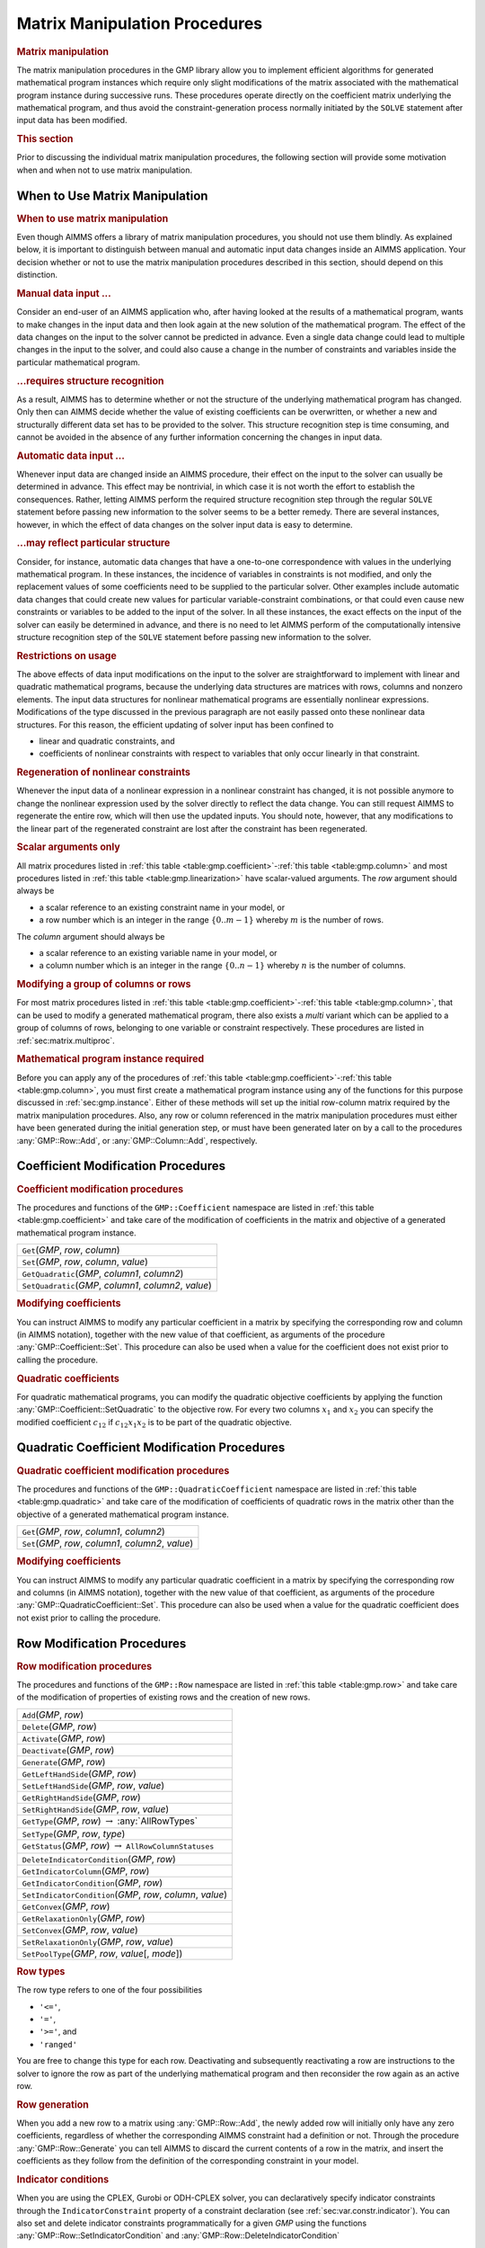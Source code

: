 .. _sec:gmp.matrix:

Matrix Manipulation Procedures
==============================

.. rubric:: Matrix manipulation

The matrix manipulation procedures in the GMP library allow you to
implement efficient algorithms for generated mathematical program
instances which require only slight modifications of the matrix
associated with the mathematical program instance during successive
runs. These procedures operate directly on the coefficient matrix
underlying the mathematical program, and thus avoid the
constraint-generation process normally initiated by the ``SOLVE``
statement after input data has been modified.

.. rubric:: This section

Prior to discussing the individual matrix manipulation procedures, the
following section will provide some motivation when and when not to use
matrix manipulation.

When to Use Matrix Manipulation
-------------------------------

.. rubric:: When to use matrix manipulation

Even though AIMMS offers a library of matrix manipulation procedures,
you should not use them blindly. As explained below, it is important to
distinguish between manual and automatic input data changes inside an
AIMMS application. Your decision whether or not to use the matrix
manipulation procedures described in this section, should depend on this
distinction.

.. rubric:: Manual data input ...

Consider an end-user of an AIMMS application who, after having looked at
the results of a mathematical program, wants to make changes in the
input data and then look again at the new solution of the mathematical
program. The effect of the data changes on the input to the solver
cannot be predicted in advance. Even a single data change could lead to
multiple changes in the input to the solver, and could also cause a
change in the number of constraints and variables inside the particular
mathematical program.

.. rubric:: ...requires structure recognition

As a result, AIMMS has to determine whether or not the structure of the
underlying mathematical program has changed. Only then can AIMMS decide
whether the value of existing coefficients can be overwritten, or
whether a new and structurally different data set has to be provided to
the solver. This structure recognition step is time consuming, and
cannot be avoided in the absence of any further information concerning
the changes in input data.

.. rubric:: Automatic data input ...

Whenever input data are changed inside an AIMMS procedure, their effect
on the input to the solver can usually be determined in advance. This
effect may be nontrivial, in which case it is not worth the effort to
establish the consequences. Rather, letting AIMMS perform the required
structure recognition step through the regular ``SOLVE`` statement
before passing new information to the solver seems to be a better
remedy. There are several instances, however, in which the effect of
data changes on the solver input data is easy to determine.

.. rubric:: ...may reflect particular structure

Consider, for instance, automatic data changes that have a one-to-one
correspondence with values in the underlying mathematical program. In
these instances, the incidence of variables in constraints is not
modified, and only the replacement values of some coefficients need to
be supplied to the particular solver. Other examples include automatic
data changes that could create new values for particular
variable-constraint combinations, or that could even cause new
constraints or variables to be added to the input of the solver. In all
these instances, the exact effects on the input of the solver can easily
be determined in advance, and there is no need to let AIMMS perform of
the computationally intensive structure recognition step of the
``SOLVE`` statement before passing new information to the solver.

.. rubric:: Restrictions on usage

The above effects of data input modifications on the input to the solver
are straightforward to implement with linear and quadratic mathematical
programs, because the underlying data structures are matrices with rows,
columns and nonzero elements. The input data structures for nonlinear
mathematical programs are essentially nonlinear expressions.
Modifications of the type discussed in the previous paragraph are not
easily passed onto these nonlinear data structures. For this reason, the
efficient updating of solver input has been confined to

-  linear and quadratic constraints, and

-  coefficients of nonlinear constraints with respect to variables that
   only occur linearly in that constraint.

.. rubric:: Regeneration of nonlinear constraints

Whenever the input data of a nonlinear expression in a nonlinear
constraint has changed, it is not possible anymore to change the
nonlinear expression used by the solver directly to reflect the data
change. You can still request AIMMS to regenerate the entire row, which
will then use the updated inputs. You should note, however, that any
modifications to the linear part of the regenerated constraint are lost
after the constraint has been regenerated.

.. rubric:: Scalar arguments only

All matrix procedures listed in
:ref:`this table <table:gmp.coefficient>`-:ref:`this table <table:gmp.column>` and most
procedures listed in :ref:`this table <table:gmp.linearization>` have
scalar-valued arguments. The *row* argument should always be

-  a scalar reference to an existing constraint name in your model, or

-  a row number which is an integer in the range :math:`\{ 0 .. m-1 \}`
   whereby :math:`m` is the number of rows.

The *column* argument should always be

-  a scalar reference to an existing variable name in your model, or

-  a column number which is an integer in the range
   :math:`\{ 0 .. n-1 \}` whereby :math:`n` is the number of columns.

.. rubric:: Modifying a group of columns or rows

For most matrix procedures listed in
:ref:`this table <table:gmp.coefficient>`-:ref:`this table <table:gmp.column>`, that can be
used to modify a generated mathematical program, there also exists a *multi* variant which can be
applied to a group of columns of rows, belonging to one variable or constraint respectively. These
procedures are listed in :ref:`sec:matrix.multiproc`.

.. rubric:: Mathematical program instance required

Before you can apply any of the procedures of
:ref:`this table <table:gmp.coefficient>`-:ref:`this table <table:gmp.column>`, you must
first create a mathematical program instance using any of the functions
for this purpose discussed in :ref:`sec:gmp.instance`. Either of these
methods will set up the initial row-column matrix required by the matrix
manipulation procedures. Also, any row or column referenced in the
matrix manipulation procedures must either have been generated during
the initial generation step, or must have been generated later on by a
call to the procedures :any:`GMP::Row::Add`, or :any:`GMP::Column::Add`,
respectively.

.. _sec:gmp.matrix.coefficient:

Coefficient Modification Procedures
-----------------------------------

.. rubric:: Coefficient modification procedures

The procedures and functions of the ``GMP::Coefficient`` namespace are
listed in :ref:`this table <table:gmp.coefficient>` and take care of the
modification of coefficients in the matrix and objective of a generated
mathematical program instance.

.. _GMP::Coefficient::SetQuadratic-LR:

.. _GMP::Coefficient::GetQuadratic-LR:

.. _GMP::Coefficient::Set-LR:

.. _GMP::Coefficient::Get-LR:

.. _table:gmp.coefficient:

.. table:: 

	+------------------------------------------------------------+
	| ``Get``\ (*GMP*, *row*, *column*)                          |
	+------------------------------------------------------------+
	| ``Set``\ (*GMP*, *row*, *column*, *value*)                 |
	+------------------------------------------------------------+
	| ``GetQuadratic``\ (*GMP*, *column1*, *column2*)            |
	+------------------------------------------------------------+
	| ``SetQuadratic``\ (*GMP*, *column1*, *column2*, *value*)   |
	+------------------------------------------------------------+
	
.. rubric:: Modifying coefficients

You can instruct AIMMS to modify any particular coefficient in a matrix
by specifying the corresponding row and column (in AIMMS notation),
together with the new value of that coefficient, as arguments of the
procedure :any:`GMP::Coefficient::Set`. This procedure can also be used
when a value for the coefficient does not exist prior to calling the
procedure.

.. rubric:: Quadratic coefficients

For quadratic mathematical programs, you can modify the quadratic
objective coefficients by applying the function
:any:`GMP::Coefficient::SetQuadratic` to the objective row. For every two
columns :math:`x_1` and :math:`x_2` you can specify the modified
coefficient :math:`c_{12}` if :math:`c_{12}x_1x_2` is to be part of the
quadratic objective.

.. _sec:gmp.matrix.quadratic:

Quadratic Coefficient Modification Procedures
---------------------------------------------

.. rubric:: Quadratic coefficient modification procedures

The procedures and functions of the ``GMP::QuadraticCoefficient``
namespace are listed in :ref:`this table <table:gmp.quadratic>` and take care of
the modification of coefficients of quadratic rows in the matrix other
than the objective of a generated mathematical program instance.

.. _GMP::QuadraticCoefficient::Set-LR:

.. _GMP::QuadraticCoefficient::Get-LR:

.. _table:gmp.quadratic:

.. table:: 

	+--------------------------------------------------------+
	| ``Get``\ (*GMP*, *row*, *column1*, *column2*)          |
	+--------------------------------------------------------+
	| ``Set``\ (*GMP*, *row*, *column1*, *column2*, *value*) |
	+--------------------------------------------------------+
	
.. rubric:: Modifying coefficients

You can instruct AIMMS to modify any particular quadratic coefficient in
a matrix by specifying the corresponding row and columns (in AIMMS
notation), together with the new value of that coefficient, as arguments
of the procedure :any:`GMP::QuadraticCoefficient::Set`. This procedure can
also be used when a value for the quadratic coefficient does not exist
prior to calling the procedure.

.. _sec:gmp.matrix.row:

Row Modification Procedures
---------------------------

.. rubric:: Row modification procedures

The procedures and functions of the ``GMP::Row`` namespace are listed in
:ref:`this table <table:gmp.row>` and take care of the modification of properties
of existing rows and the creation of new rows.

.. _GMP::Row::SetPoolType-LR:

.. _GMP::Row::GetStatus-LR:

.. _GMP::Row::SetRelaxationOnly-LR:

.. _GMP::Row::SetConvex-LR:

.. _GMP::Row::GetRelaxationOnly-LR:

.. _GMP::Row::GetConvex-LR:

.. _GMP::Row::SetIndicatorCondition-LR:

.. _GMP::Row::GetIndicatorCondition-LR:

.. _GMP::Row::GetIndicatorColumn-LR:

.. _GMP::Row::DeleteIndicatorCondition-LR:

.. _GMP::Row::SetType-LR:

.. _GMP::Row::GetType-LR:

.. _GMP::Row::SetRightHandSide-LR:

.. _GMP::Row::GetRightHandSide-LR:

.. _GMP::Row::SetLeftHandSide-LR:

.. _GMP::Row::GetLeftHandSide-LR:

.. _GMP::Row::Generate-LR:

.. _GMP::Row::Deactivate-LR:

.. _GMP::Row::Activate-LR:

.. _GMP::Row::Delete-LR:

.. _GMP::Row::Add-LR:

.. _table:gmp.row:

.. table:: 

	+--------------------------------------------------------------------+
	| ``Add``\ (*GMP*, *row*)                                            |
	+--------------------------------------------------------------------+
	| ``Delete``\ (*GMP*, *row*)                                         |
	+--------------------------------------------------------------------+
	| ``Activate``\ (*GMP*, *row*)                                       |
	+--------------------------------------------------------------------+
	| ``Deactivate``\ (*GMP*, *row*)                                     |
	+--------------------------------------------------------------------+
	| ``Generate``\ (*GMP*, *row*)                                       |
	+--------------------------------------------------------------------+
	| ``GetLeftHandSide``\ (*GMP*, *row*)                                |
	+--------------------------------------------------------------------+
	| ``SetLeftHandSide``\ (*GMP*, *row*, *value*)                       |
	+--------------------------------------------------------------------+
	| ``GetRightHandSide``\ (*GMP*, *row*)                               |
	+--------------------------------------------------------------------+
	| ``SetRightHandSide``\ (*GMP*, *row*, *value*)                      |
	+--------------------------------------------------------------------+
	| ``GetType``\ (*GMP*, *row*) :math:`\to` :any:`AllRowTypes`         |
	+--------------------------------------------------------------------+
	| ``SetType``\ (*GMP*, *row*, *type*)                                |
	+--------------------------------------------------------------------+
	| ``GetStatus``\ (*GMP*, *row*) :math:`\to` ``AllRowColumnStatuses`` |
	+--------------------------------------------------------------------+
	| ``DeleteIndicatorCondition``\ (*GMP*, *row*)                       |
	+--------------------------------------------------------------------+
	| ``GetIndicatorColumn``\ (*GMP*, *row*)                             |
	+--------------------------------------------------------------------+
	| ``GetIndicatorCondition``\ (*GMP*, *row*)                          |
	+--------------------------------------------------------------------+
	| ``SetIndicatorCondition``\ (*GMP*, *row*, *column*, *value*)       |
	+--------------------------------------------------------------------+
	| ``GetConvex``\ (*GMP*, *row*)                                      |
	+--------------------------------------------------------------------+
	| ``GetRelaxationOnly``\ (*GMP*, *row*)                              |
	+--------------------------------------------------------------------+
	| ``SetConvex``\ (*GMP*, *row*, *value*)                             |
	+--------------------------------------------------------------------+
	| ``SetRelaxationOnly``\ (*GMP*, *row*, *value*)                     |
	+--------------------------------------------------------------------+
	| ``SetPoolType``\ (*GMP*, *row*, *value*\ [, *mode*])               |
	+--------------------------------------------------------------------+
	
.. rubric:: Row types

The row type refers to one of the four possibilities

-  ``'<='``,

-  ``'='``,

-  ``'>='``, and

-  ``'ranged'``

You are free to change this type for each row. Deactivating and
subsequently reactivating a row are instructions to the solver to ignore
the row as part of the underlying mathematical program and then
reconsider the row again as an active row.

.. rubric:: Row generation

When you add a new row to a matrix using :any:`GMP::Row::Add`, the newly
added row will initially only have any zero coefficients, regardless of
whether the corresponding AIMMS constraint had a definition or not.
Through the procedure :any:`GMP::Row::Generate` you can tell AIMMS to
discard the current contents of a row in the matrix, and insert the
coefficients as they follow from the definition of the corresponding
constraint in your model.

.. rubric:: Indicator conditions

When you are using the CPLEX, Gurobi or ODH-CPLEX solver, you can
declaratively specify indicator constraints through the
``IndicatorConstraint`` property of a constraint declaration (see
:ref:`sec:var.constr.indicator`). You can also set and delete indicator
constraints programmatically for a given *GMP* using the functions
:any:`GMP::Row::SetIndicatorCondition` and
:any:`GMP::Row::DeleteIndicatorCondition`

.. rubric:: Lazy and cut pool constraints

When you are using the CPLEX, Gurobi or ODH-CPLEX solver, you can
declaratively specify constraints to be part of a pool of lazy
constraints or cuts through the ``IncludeInLazyConstraintPool`` and
``IncludeInCutPool`` properties of a constraint declaration respectively
(see :ref:`sec:var.constr.indicator`). You can also specify lazy and cut
pool constraints programmatically for a given *GMP* using the function
:any:`GMP::Row::SetPoolType`.

.. rubric:: Convex and relaxation-only constraints

Through the :ref:`.Convex` and :ref:`.RelaxationOnly` suffices of constraints
you can set special constraint properties for the BARON global
optimization solver (see also :ref:`sec:var.constr.glob-suff`). For a
given *GMP* you can also set these constraint properties
programmatically using the :any:`GMP::Row::SetConvex` and
:any:`GMP::Row::SetRelaxationOnly` functions.

.. _sec:gmp.matrix.column:

Column Modification Procedures
------------------------------

The procedures and functions of the ``GMP::Column`` namespace are listed
in :ref:`this table <table:gmp.column>` and take care of the modification of
properties of existing columns and the creation of new columns.

.. _GMP::Column::SetAsMultiObjective-LR:

.. _GMP::Column::GetStatus-LR:

.. _GMP::Column::SetAsObjective-LR:

.. _GMP::Column::SetType-LR:

.. _GMP::Column::GetType-LR:

.. _GMP::Column::SetUpperBound-LR:

.. _GMP::Column::GetUpperBound-LR:

.. _GMP::Column::SetLowerBound-LR:

.. _GMP::Column::GetLowerBound-LR:

.. _GMP::Column::SetDecomposition-LR:

.. _GMP::Column::Unfreeze-LR:

.. _GMP::Column::Freeze-LR:

.. _GMP::Column::Delete-LR:

.. _GMP::Column::Add-LR:

.. _table:gmp.column:

.. table:: 

	+-----------------------------------------------------------------------+
	| ``Add``\ (*GMP*, *column*)                                            |
	+-----------------------------------------------------------------------+
	| ``Delete``\ (*GMP*, *column*)                                         |
	+-----------------------------------------------------------------------+
	| ``Freeze``\ (*GMP*, *column*, *value*)                                |
	+-----------------------------------------------------------------------+
	| ``Unfreeze``\ (*GMP*, *column*)                                       |
	+-----------------------------------------------------------------------+
	| ``GetLowerBound``\ (*GMP*, *column*)                                  |
	+-----------------------------------------------------------------------+
	| ``SetLowerBound``\ (*GMP*, *column*, *value*)                         |
	+-----------------------------------------------------------------------+
	| ``GetUpperBound``\ (*GMP*, *column*)                                  |
	+-----------------------------------------------------------------------+
	| ``SetUpperBound``\ (*GMP*, *column*, *value*)                         |
	+-----------------------------------------------------------------------+
	| ``GetType``\ (*GMP*, *column*) :math:`\to` :any:`AllColumnTypes`      |
	+-----------------------------------------------------------------------+
	| ``SetType``\ (*GMP*, *column*, *type*)                                |
	+-----------------------------------------------------------------------+
	| ``GetStatus``\ (*GMP*, *column*) :math:`\to` ``AllRowColumnStatuses`` |
	+-----------------------------------------------------------------------+
	| ``SetDecomposition``\ (*GMP*, *column*, *value*)                      |
	+-----------------------------------------------------------------------+
	| ``SetAsObjective``\ (*GMP*, *column*)                                 |
	+-----------------------------------------------------------------------+
	| ``SetAsMultiObjective``\ (*GMP*, *column*, *priority*, *weight*)      |
	+-----------------------------------------------------------------------+
	
.. rubric:: Column types

The column type refers to one of the three possibilities

-  ``'integer'``,

-  ``'continuous'``, and

-  ``'semi-continuous'``.

You are free to specify a different type for each column. For newly
added columns, AIMMS will (initially) use the lower bound, upper bound
and column type as specified in the declaration of the (symbolic)
variable associated with the added column. Freezing a column and
subsequently unfreezing it are instructions to the solver to fix the
corresponding variable to its current value, and then free it again by
letting it vary between its bounds.

.. rubric:: Changing the objective column

If you want to implement the procedures for reaching primal or dual
uniqueness as described in :ref:`sec:gmp.instance.dual`, you can use the
procedure

-  :any:`GMP::Column::SetAsObjective`

to change the objective function used by either the primal or dual
mathematical program instance that you want to solve for a second time.
Notice that the defining constraint for this variable should be

-  part of the original mathematical program formulation for which AIMMS
   has generated a mathematical program instance, or

-  added later on to the primal or dual generated mathematical program
   instance using the :any:`GMP::Row::Add` procedure, where the row
   definition is generated by AIMMS through the :any:`GMP::Row::Generate`
   procedure or constructed explicitly through several calls to the
   :any:`GMP::Coefficient::Set` procedure.

.. _sec:matrix.multiproc:

More Efficient Modification Procedures
--------------------------------------

If you want to change the data of many columns or rows belonging to some variable or constraint then
it is more efficient to use the multi variant of a modification procedure. The available multi
procedures of the ``GMP`` namespace are listed in :ref:`this table <table:gmp.multiproc>`.

.. _GMP::Coefficient::SetMulti-LR:

.. _GMP::Column::AddMulti-LR:

.. _GMP::Column::DeleteMulti-LR:

.. _GMP::Column::FreezeMulti-LR:

.. _GMP::Column::UnfreezeMulti-LR:

.. _GMP::Column::SetLowerBoundMulti-LR:

.. _GMP::Column::SetUpperBoundMulti-LR:

.. _GMP::Column::SetTypeMulti-LR:

.. _GMP::Column::SetDecompositionMulti-LR:

.. _GMP::Row::AddMulti-LR:

.. _GMP::Row::DeleteMulti-LR:

.. _GMP::Row::GenerateMulti-LR:

.. _GMP::Row::ActivateMulti-LR:

.. _GMP::Row::DeactivateMulti-LR:

.. _table:gmp.multiproc:

.. table:: 

	+--------------------------------------------------------------------------+
	| ``Coefficient::SetMulti``\ (*GMP*, *binding*, *row*, *column*, *value*)  |
	+--------------------------------------------------------------------------+
	| ``Column::AddMulti``\ (*GMP*, *binding*, *column*)                       |
	+--------------------------------------------------------------------------+
	| ``Column::DeleteMulti``\ (*GMP*, *binding*, *column*)                    |
	+--------------------------------------------------------------------------+
	| ``Column::FreezeMulti``\ (*GMP*, *binding*, *column*, *value*)           |
	+--------------------------------------------------------------------------+
	| ``Column::UnfreezeMulti``\ (*GMP*, *binding*, *column*)                  |
	+--------------------------------------------------------------------------+
	| ``Column::SetLowerBoundMulti``\ (*GMP*, *binding*, *column*, *value*)    |
	+--------------------------------------------------------------------------+
	| ``Column::SetUpperBoundMulti``\ (*GMP*, *binding*, *column*, *value*)    |
	+--------------------------------------------------------------------------+
	| ``Column::SetTypeMulti``\ (*GMP*, *binding*, *column*, *type*)           |
	+--------------------------------------------------------------------------+
	| ``Column::SetDecompositionMulti``\ (*GMP*, *binding*, *column*, *value*) |
	+--------------------------------------------------------------------------+
	| ``Row::AddMulti``\ (*GMP*, *binding*, *row*)                             |
	+--------------------------------------------------------------------------+
	| ``Row::DeleteMulti``\ (*GMP*, *binding*, *row*)                          |
	+--------------------------------------------------------------------------+
	| ``Row::GenerateMulti``\ (*GMP*, *binding*, *row*)                        |
	+--------------------------------------------------------------------------+
	| ``Row::ActivateMulti``\ (*GMP*, *binding*, *row*)                        |
	+--------------------------------------------------------------------------+
	| ``Row::DeactivateMulti``\ (*GMP*, *binding*, *row*)                      |
	+--------------------------------------------------------------------------+
	| ``Row::SetRightHandSideMulti``\ (*GMP*, *binding*, *row*, *value*)       |
	+--------------------------------------------------------------------------+
	| ``Row::SetTypeMulti``\ (*GMP*, *binding*, *row*, *type*)                 |
	+--------------------------------------------------------------------------+
	| ``Row::SetPoolTypeMulti``\ (*GMP*, *binding*, *row*, *value*, *mode*)    |
	+--------------------------------------------------------------------------+

.. rubric:: Binding argument

All procedures in :ref:`this table <table:gmp.multiproc>` contain an index binding argument. The index binding argument
specifies which columns or rows will be modified. If the procedure contains a value argument then the size of this vector is defined by the 
index binding argument. Further information on index binding can be found in :ref:`chap:bind`.

.. rubric:: Alternative procedures

An alternative approach to change the data of multiple columns or rows is using the *raw* procedures, of the ``GMP`` namespace,
mentioned in :ref:`this table <table:gmp.rawproc>`.

.. _GMP::Coefficient::SetRaw-LR:

.. _GMP::Column::DeleteRaw-LR:

.. _GMP::Column::FreezeRaw-LR:

.. _GMP::Column::UnfreezeRaw-LR:

.. _GMP::Column::SetLowerBoundRaw-LR:

.. _GMP::Column::SetUpperBoundRaw-LR:

.. _GMP::Column::SetTypeRaw-LR:

.. _GMP::Row::DeleteRaw-LR:

.. _GMP::Row::ActivateRaw-LR:

.. _GMP::Row::DeactivateRaw-LR:

.. _table:gmp.rawproc:

.. table:: 

	+-----------------------------------------------------------------------------+
	| ``Coefficient::SetRaw``\ (*GMP*, *rowSet*, *colSet*, *value*, *changeZero*) |
	+-----------------------------------------------------------------------------+
	| ``Column::DeleteRaw``\ (*GMP*, *colSet*)                                    |
	+-----------------------------------------------------------------------------+
	| ``Column::FreezeRaw``\ (*GMP*, *colSet*, *value*)                           |
	+-----------------------------------------------------------------------------+
	| ``Column::UnfreezeRaw``\ (*GMP*, *colSet*)                                  |
	+-----------------------------------------------------------------------------+
	| ``Column::SetLowerBoundRaw``\ (*GMP*, *colSet*, *value*)                    |
	+-----------------------------------------------------------------------------+
	| ``Column::SetUpperBoundRaw``\ (*GMP*, *colSet*, *value*)                    |
	+-----------------------------------------------------------------------------+
	| ``Column::SetTypeRaw``\ (*GMP*, *colSet*, *type*)                           |
	+-----------------------------------------------------------------------------+
	| ``Row::DeleteRaw``\ (*GMP*, *rowSet*)                                       |
	+-----------------------------------------------------------------------------+
	| ``Row::ActivateRaw``\ (*GMP*, *rowSet*)                                     |
	+-----------------------------------------------------------------------------+
	| ``Row::DeactivateRaw``\ (*GMP*, *rowSet*)                                   |
	+-----------------------------------------------------------------------------+
	| ``Row::SetRightHandSideRaw``\ (*GMP*, *rowSet*, *value*)                    |
	+-----------------------------------------------------------------------------+
	| ``Row::SetTypeRaw``\ (*GMP*, *rowSet*, *type*)                              |
	+-----------------------------------------------------------------------------+

These procedures use a set of column and/or row numbers as input. These
sets of column and row numbers can be retrieved by using one of the functions, of the
``GMP::Instance`` namespace, listed in the :ref:`table <table:gmp.getcolrowsets>` below.

.. _GMP::Instance::GetColumnNumbers-LR:

.. _GMP::Instance::GetRowNumbers-LR:

.. _table:gmp.getcolrowsets:

.. table:: 

	+-------------------------------------------------+
	| ``GetColumnNumbers``\ (*GMP*, *variableSet*)    |
	+-------------------------------------------------+
	| ``GetRowNumbers``\ (*GMP*, *constraintSet*)     |
	+-------------------------------------------------+

.. _sec:matrix.extended:

Modifying an Extended Math Program Instance
-------------------------------------------

.. rubric:: Extended math program instances

To use the matrix manipulation routines of the GMP library, you must be
able to associate every row and column of the matrix of the math program
instance you want to manipulate with a symbolic constraint or variable
within your model. However, some routines in the GMP library generate
rows and columns that cannot be directly associated with specific
symbolic constraints and variables in your model. Examples of such
routines are:

-  the :any:`GMP::Instance::CreateDual` procedure, which may generate
   additional variables in the dual formulation for bounded variables
   and ranged constraints in the primal formulation (see also
   :ref:`sec:gmp.instance.dual`),

-  the :any:`GMP::Linearization::Add` and :any:`GMP::Linearization::AddSingle`
   procedures, which add linearizations of nonlinear constraints to a
   specific math program instance (see also :ref:`sec:gmp.lin`), and

-  the :any:`GMP::Instance::AddIntegerEliminationRows` procedure.

The rows and columns generated by these procedures can, however, be
*indirectly* associated with symbolic constraints, variables or
mathematical programs, as will be explained below.

.. rubric:: Extended suffices

To support the use of the matrix manipulation routines in conjunction
with rows and columns generated by AIMMS that can only be indirectly
associated with symbolic identifers in the model, AIMMS provides the
following suffices which allow you to do so:

-  :ref:`.ExtendedVariable`, and

-  :ref:`.ExtendedConstraint`.

These suffices are supported for ``Variables``, ``Constraints`` and
``MathematicalPrograms``. They behave like variables and constraints,
which implies that it is possible to refer to the :ref:`.ReducedCost` and
:ref:`.ShadowPrice` suffices of these extended suffices to get hold of
their sensitivity information.

.. rubric:: Suffix dimensions

Each of the suffices listed above has one additional dimension compared
to the dimension of the original identifier, over the predefined set
:any:`AllGMPExtensions`. For example, assuming that ``ae`` is an index into
the set :any:`AllGMPExtensions`,

-  if ``z(i,j)`` is a variable or constrain, the :ref:`.ExtendedVariable`
   suffix will have indices ``z.ExtendedVariable(ae,i,j)``,

-  if ``mp`` is a mathematical program, the :ref:`.ExtendedConstraint`
   suffix will have indices ``mp.ExtendedConstraint(ae)``.

Each of the procedures listed above, will add elements to the set
:any:`AllGMPExtensions` as necessary. The names of the precise elements
added to the set is explained below in more detail.

.. rubric:: Suffices generated by ``CreateDual``

The procedure :any:`GMP::Instance::CreateDual` will add the following
elements to the set :any:`AllGMPExtensions`:

-  ``DualObjective``, ``DualDefinition``, ``DualUpperBound``,
   ``DualLowerBound``.

In addition, it will generate the following extended variables and
constraints

-  For the mathematical program ``mp`` at hand

   -  the variable ``mp.ExtendedVariable('DualDefinition')``,

   -  the constraint ``mp.ExtendedConstraint('DualObjective')``.

-  For every ranged constraint ``c(i)``

   -  the constraint ``c.ExtendedConstraint('DualLowerBound',i)``,

   -  the constraint ``c.ExtendedConstraint('DualUpperBound' i)``.

-  For every bounded variable ``x(i)`` in :math:`[l_i,u_i]`

   -  | the constraint ``x.ExtendedConstraint('DualLowerBound',i)``
      | (if :math:`l_i\neq 0,-\infty`),

   -  | the constraint ``x.ExtendedConstraint('DualUpperBound' i)``
      | (if :math:`u_i\neq 0, \infty`).

.. rubric:: Modifying the dual math program

Using the matrix manipulation procedures, you can modify the matrix or
objective associated with a dual mathematical program instance created
by calling the procedure :any:`GMP::Instance::CreateDual`. Below you will
find how you can access the rows and columns of a dual mathematical
program instance created by AIMMS.

.. rubric:: Row and column names

For each procedure in the ``GMP::Coefficient``, ``GMP::Row`` and
``GMP::Column`` namespaces you must refer to a scalar constraint and/or
variable reference from your symbolic model. For the dual formulation,
you must

-  use the symbolic primal constraint name, to refer to the dual shadow
   price variable associated with that constraint in the dual
   mathematical program instance, and

-  use the symbolic primal variable name, to refer to the dual
   constraint associated with that variable in the dual mathematical
   program instance.

In other words, when modifying matrix coefficients, rows or columns the
role of the symbolic constraints and variables is interchanged.

.. rubric:: Implicitly added variables and constraints

You can refer to the implicitly added variables and constraints in the
procedures of the ``GMP::Coefficient``, ``GMP::Row`` and ``GMP::Column``
namespaces through the :ref:`.ExtendedVariable` and :ref:`.ExtendedConstraint`
suffices described above. After solving the dual math program, AIMMS
will store the dual solution in the suffices
``.ExtendedVariable.ReducedCost`` and
``.ExtendedConstraint.ShadowPrice``, respectively.

.. rubric:: Extended suffices for linearization

By calling the procedures ``GMP::Linearization:Add`` or
:any:`GMP::Linearization::AddSingle`, AIMMS will add the linearization for
a single nonlinear constraint instance, or for all nonlinear constraints
from a set of nonlinear constraints to a given math program instance.
When doing so, AIMMS will add an element ``Linearization``\ :math:`k`
(where :math:`k` is a counter) to the set :any:`AllGMPExtensions`, and will
create for each nonlinear constraint ``c(i)``

-  a constraint
   ``c.ExtendedConstraint('Linearization``\ :math:`k`\ ``',i)``, and

-  a variable ``c.ExtendedVariable('Linearization``\ :math:`k`\ ``',i)``
   if deviations from the constraint are permitted (see also
   :ref:`sec:gmp.lin`).

.. rubric:: Elimination constraints and variables

By calling the procedure :any:`GMP::Instance::AddIntegerEliminationRows`,
AIMMS will add one or more constraints and variables to a math program
instance, which will eliminate the current integer solution from the
math program instance. When called, AIMMS will add elements of the form

-  ``Elimination``\ :math:`k`,

-  ``EliminationLowerBound``\ :math:`k`, and

-  ``EliminationUpperBound``\ :math:`k`

to the set :any:`AllGMPExtensions`. In addition, AIMMS will add

-  a constraint
   ``mp.ExtendedConstraint('Linearization``\ :math:`k`\ ``')`` to
   exclude current solution for all binary variables from the math
   program ``mp`` at hand, and

-  for every integer variable ``c(i)`` with a level value between its
   bounds the variables and constraints

   -  ``c.ExtendedVariable('Elimination``\ :math:`k`\ ``',i)``,

   -  ``c.ExtendedVariable('EliminationLowerBound``\ :math:`k`\ ``',i)``,

   -  ``c.ExtendedVariable('EliminationUpperBound``\ :math:`k`\ ``',i)``,

   -  ``c.ExtendedConstraint('Elimination``\ :math:`k`\ ``',i)``,

   -  ``c.ExtendedConstraint('EliminationLowerBound``\ :math:`k`\ ``',i)``,
      and

   -  ``c.ExtendedConstraint('EliminationUpperBound``\ :math:`k`\ ``',i)``.